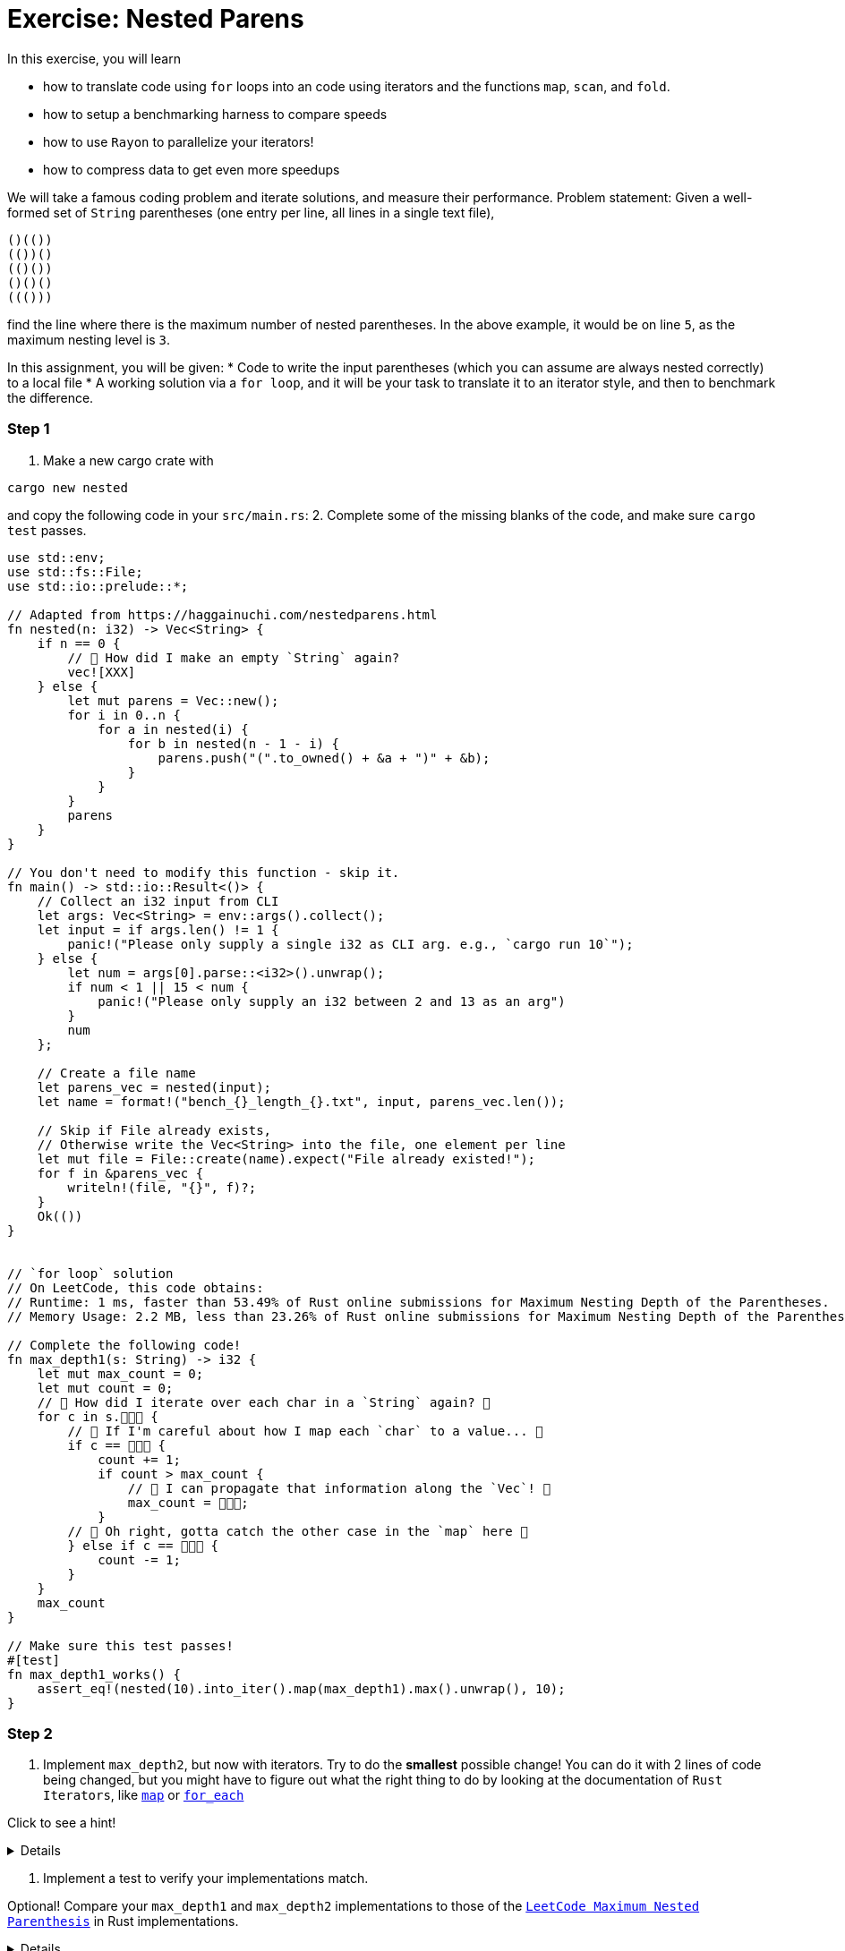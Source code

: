 = Exercise: Nested Parens
:source-language: rust

In this exercise, you will learn

* how to translate code using `for` loops into an code using iterators and the functions `map`, `scan`, and `fold`.
* how to setup a benchmarking harness to compare speeds
* how to use `Rayon` to parallelize your iterators!
* how to compress data to get even more speedups

We will take a famous coding problem and iterate solutions, and measure their performance.
Problem statement: Given a well-formed set of `String` parentheses (one entry per line, all lines in a single text file), 

[source, text, linenums]
----
()(())
(())()
(()())
()()()
((()))

----

find the line where there is the maximum number of nested parentheses. 
In the above example, it would be on line `5`, as the maximum nesting level is `3`.


In this assignment, you will be given:
* Code to write the input parentheses (which you can assume are always nested correctly) to a local file
* A working solution via a `for loop`, and it will be your task to translate it to an iterator style, and then to benchmark the difference.


=== Step 1
1. Make a new cargo crate with

[source, bash]
----
cargo new nested
----

and copy the following code in your `src/main.rs`:
2. Complete some of the missing blanks of the code, and make sure `cargo test` passes.

[source,rust, linenums]
====
----
use std::env;
use std::fs::File;
use std::io::prelude::*;

// Adapted from https://haggainuchi.com/nestedparens.html
fn nested(n: i32) -> Vec<String> {
    if n == 0 {
        // 👀 How did I make an empty `String` again?
        vec![XXX]
    } else {
        let mut parens = Vec::new();
        for i in 0..n {
            for a in nested(i) {
                for b in nested(n - 1 - i) {
                    parens.push("(".to_owned() + &a + ")" + &b);
                }
            }
        }
        parens
    }
}

// You don't need to modify this function - skip it.
fn main() -> std::io::Result<()> {
    // Collect an i32 input from CLI
    let args: Vec<String> = env::args().collect();
    let input = if args.len() != 1 {
        panic!("Please only supply a single i32 as CLI arg. e.g., `cargo run 10`");
    } else {
        let num = args[0].parse::<i32>().unwrap();
        if num < 1 || 15 < num {
            panic!("Please only supply an i32 between 2 and 13 as an arg")
        }
        num
    };

    // Create a file name
    let parens_vec = nested(input);
    let name = format!("bench_{}_length_{}.txt", input, parens_vec.len());

    // Skip if File already exists,
    // Otherwise write the Vec<String> into the file, one element per line
    let mut file = File::create(name).expect("File already existed!");
    for f in &parens_vec {
        writeln!(file, "{}", f)?;
    }
    Ok(())
}


// `for loop` solution
// On LeetCode, this code obtains:
// Runtime: 1 ms, faster than 53.49% of Rust online submissions for Maximum Nesting Depth of the Parentheses.
// Memory Usage: 2.2 MB, less than 23.26% of Rust online submissions for Maximum Nesting Depth of the Parentheses.

// Complete the following code! 
fn max_depth1(s: String) -> i32 {
    let mut max_count = 0;
    let mut count = 0;
    // 👀 How did I iterate over each char in a `String` again? 👀
    for c in s.👾👾👾 {
        // 👀 If I'm careful about how I map each `char` to a value... 👀
        if c == 👾👾👾 {
            count += 1;
            if count > max_count {
                // 👀 I can propagate that information along the `Vec`! 👀
                max_count = 👾👾👾;
            }
        // 👀 Oh right, gotta catch the other case in the `map` here 👀
        } else if c == 👾👾👾 {
            count -= 1;
        }
    }
    max_count
}

// Make sure this test passes!
#[test]
fn max_depth1_works() {
    assert_eq!(nested(10).into_iter().map(max_depth1).max().unwrap(), 10);
}
----
====


=== Step 2

1. Implement `max_depth2`, but now with iterators. Try to do the *smallest* possible change! You can do it with 2 lines of code being changed, but you might have to figure out what the right thing to do by looking at the documentation of `Rust Iterators`, like https://doc.rust-lang.org/std/iter/trait.Iterator.html#method.map[`map`] or https://doc.rust-lang.org/std/iter/trait.Iterator.html#method.for_each[`for_each`]

Click to see a hint!

[%collapsible]
====
Replace the top level loop with a `for_each`
[source, rust]
----
s.chars()
    .for_each(|c| {
        ... })
----
You might have to add a few `})` at the end to compensate for introducing the `|c| {...}` closure.
====

2. Implement a test to verify your implementations match.

Optional!
Compare your `max_depth1` and `max_depth2` implementations to those of the https://leetcode.com/problems/maximum-nesting-depth-of-the-parentheses/[`LeetCode Maximum Nested Parenthesis`] in Rust implementations.

[%collapsible]
====

==== `for loop` solution
On LeetCode, this code obtains:
Runtime: 1 ms, faster than 53.49% of Rust online submissions for Maximum Nesting Depth of the Parentheses.
Memory Usage: 2.2 MB, less than 23.26% of Rust online submissions for Maximum Nesting Depth of the Parentheses.

==== `iterator` solution, First Pass Attempt!
On LeetCode, this code obtains:
Runtime: 0 ms, faster than 100.00% of Rust online submissions for Maximum Nesting Depth of the Parentheses.
Memory Usage: 1.9 MB, less than 97.67% of Rust online submissions for Maximum Nesting Depth of the Parentheses.
====


=== Step 3
Use `criterion` to benchmark your implementations!

1. Before we measure, it's good to step back and hypothesize what might happen: Which version do you think will be fastest? Why? 
2. Copy this into your `src/lib.rs`:
[source, rust]
====
----
TODO
----
====

And run the benchmark with
[source, bash]
====
----
TODO
----
====

3. Write a benchmark harness for `max_depth2`.

=== Step 4

1. Write a `max_depth3` that uses a https://doc.rust-lang.org/std/iter/trait.Iterator.html#method.scan[`scan`] instead of the `count += 1` and `count -= 1` idioms.
2. Write a test and benchmark for `max_depth3`.


=== Step 5
1. Write a `max_depth4` that uses a https://doc.rust-lang.org/std/iter/trait.Iterator.html#method.reduce[`reduce`] instead of the `if maxcount < count {...`
2. Write a test and benchmark for `max_depth4`.

=== Step6

Time to slap on the rocket skates 😎

1. Install `rayon` by running
[source, bash]
====
----
cargo add rayon
----
====

2. Make a slew of functions that are `max_depth*_par` by replacing the `iter().chars()` with `par_iter().chars()`.
3. Test them for correctness.
4. Benchmark, compare and analyze.

=== Step 7

Optional!

Investigate any and all of the following questions:
0. Did you remember to set the `--release` flag? Most iterator optimizations will *never* fire if you don't make a release build.
1. Which is your fastest `serial` (non-parallel) version?
2. You may need to restructure your input generation mechanism, but can you find at what input sizes the serial is *faster* than the parallel version?
3. Plot the times to completion vs input sizes in terms of Kilobytes handled. Where do you see `super linear` scaling? Can you estimate your cache sizes based on performance using these chars? Verify your findings with `hwloc` or `lstopo`.
4. Profile the memory usage with `bytehound` or `dhall` for each `max_depth*` method
5. Use `cargo-asm`, `Godbolt` compiler or `llvm-mca` to analyze possible.
